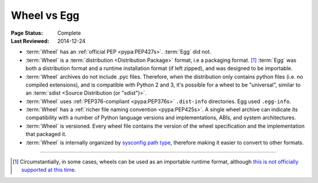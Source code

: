 .. _`Wheel vs Egg`:

============
Wheel vs Egg
============

:Page Status: Complete
:Last Reviewed: 2014-12-24

* :term:`Wheel` has an :ref:`official PEP <pypa:PEP427s>`. :term:`Egg` did not.

* :term:`Wheel` is a :term:`distribution <Distribution Package>` format, i.e a packaging
  format. [1]_ :term:`Egg` was both a distribution format and a runtime
  installation format (if left zipped), and was designed to be importable.

* :term:`Wheel` archives do not include .pyc files. Therefore, when the
  distribution only contains python files (i.e. no compiled extensions), and is
  compatible with Python 2 and 3, it's possible for a wheel to be "universal",
  similar to an :term:`sdist <Source Distribution (or "sdist")>`.

* :term:`Wheel` uses :ref:`PEP376-compliant <pypa:PEP376s>` ``.dist-info``
  directories. Egg used ``.egg-info``.

* :term:`Wheel` has a :ref:`richer file naming convention <pypa:PEP425s>`. A single
  wheel archive can indicate its compatibility with a number of Python language
  versions and implementations, ABIs, and system architectures.

* :term:`Wheel` is versioned. Every wheel file contains the version of the wheel
  specification and the implementation that packaged it.

* :term:`Wheel` is internally organized by `sysconfig path type
  <http://docs.python.org/2/library/sysconfig.html#installation-paths>`_,
  therefore making it easier to convert to other formats.

----

.. [1] Circumstantially, in some cases, wheels can be used as an importable
       runtime format, although `this is not officially supported at this time
       <http://www.python.org/dev/peps/pep-0427/#is-it-possible-to-import-python-code-directly-from-a-wheel-file>`_.
